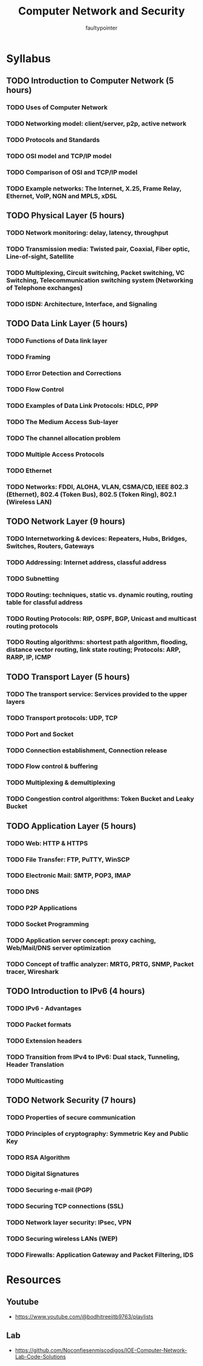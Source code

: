 #+title: Computer Network and Security
#+author: faultypointer

* Syllabus
** TODO Introduction to Computer Network (5 hours)
*** TODO Uses of Computer Network
*** TODO Networking model: client/server, p2p, active network
*** TODO Protocols and Standards
*** TODO OSI model and TCP/IP model
*** TODO Comparison of OSI and TCP/IP model
*** TODO Example networks: The Internet, X.25, Frame Relay, Ethernet, VoIP, NGN and MPLS, xDSL

** TODO Physical Layer (5 hours)
*** TODO Network monitoring: delay, latency, throughput
*** TODO Transmission media: Twisted pair, Coaxial, Fiber optic, Line-of-sight, Satellite
*** TODO Multiplexing, Circuit switching, Packet switching, VC Switching, Telecommunication switching system (Networking of Telephone exchanges)
*** TODO ISDN: Architecture, Interface, and Signaling

** TODO Data Link Layer (5 hours)
*** TODO Functions of Data link layer
*** TODO Framing
*** TODO Error Detection and Corrections
*** TODO Flow Control
*** TODO Examples of Data Link Protocols: HDLC, PPP
*** TODO The Medium Access Sub-layer
*** TODO The channel allocation problem
*** TODO Multiple Access Protocols
*** TODO Ethernet
*** TODO Networks: FDDI, ALOHA, VLAN, CSMA/CD, IEEE 802.3 (Ethernet), 802.4 (Token Bus), 802.5 (Token Ring), 802.1 (Wireless LAN)

** TODO Network Layer (9 hours)
*** TODO Internetworking & devices: Repeaters, Hubs, Bridges, Switches, Routers, Gateways
*** TODO Addressing: Internet address, classful address
*** TODO Subnetting
*** TODO Routing: techniques, static vs. dynamic routing, routing table for classful address
*** TODO Routing Protocols: RIP, OSPF, BGP, Unicast and multicast routing protocols
*** TODO Routing algorithms: shortest path algorithm, flooding, distance vector routing, link state routing; Protocols: ARP, RARP, IP, ICMP

** TODO Transport Layer (5 hours)
*** TODO The transport service: Services provided to the upper layers
*** TODO Transport protocols: UDP, TCP
*** TODO Port and Socket
*** TODO Connection establishment, Connection release
*** TODO Flow control & buffering
*** TODO Multiplexing & demultiplexing
*** TODO Congestion control algorithms: Token Bucket and Leaky Bucket

** TODO Application Layer (5 hours)
*** TODO Web: HTTP & HTTPS
*** TODO File Transfer: FTP, PuTTY, WinSCP
*** TODO Electronic Mail: SMTP, POP3, IMAP
*** TODO DNS
*** TODO P2P Applications
*** TODO Socket Programming
*** TODO Application server concept: proxy caching, Web/Mail/DNS server optimization
*** TODO Concept of traffic analyzer: MRTG, PRTG, SNMP, Packet tracer, Wireshark

** TODO Introduction to IPv6 (4 hours)
*** TODO IPv6 - Advantages
*** TODO Packet formats
*** TODO Extension headers
*** TODO Transition from IPv4 to IPv6: Dual stack, Tunneling, Header Translation
*** TODO Multicasting

** TODO Network Security (7 hours)
*** TODO Properties of secure communication
*** TODO Principles of cryptography: Symmetric Key and Public Key
*** TODO RSA Algorithm
*** TODO Digital Signatures
*** TODO Securing e-mail (PGP)
*** TODO Securing TCP connections (SSL)
*** TODO Network layer security: IPsec, VPN
*** TODO Securing wireless LANs (WEP)
*** TODO Firewalls: Application Gateway and Packet Filtering, IDS

* Resources
** Youtube
- https://www.youtube.com/@bodhitreeiitb9763/playlists
** Lab
- https://github.com/Noconfiesenmiscodigos/IOE-Computer-Network-Lab-Code-Solutions
